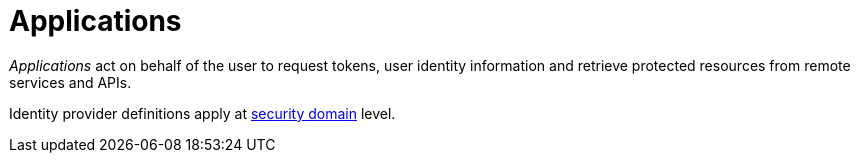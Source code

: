 = Applications
:page-toc: false

_Applications_ act on behalf of the user to request tokens, user identity information and retrieve protected resources from remote services and APIs.

Identity provider definitions apply at link:../../security-domain/introduction.html[security domain^] level.
